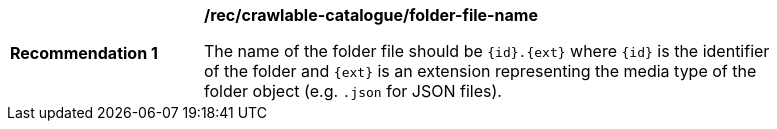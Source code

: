 [[rec_crawlable-catalogue_folder-file-name]]
[width="90%",cols="2,6a"]
|===
^|*Recommendation {counter:rec-id}* |*/rec/crawlable-catalogue/folder-file-name*

The name of the folder file should be `{id}.{ext}` where `{id}` is the identifier of the folder and `{ext}` is an extension representing the media type of the folder object (e.g. `.json` for JSON files).
|===
